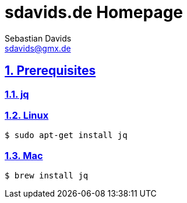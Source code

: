 = sdavids.de Homepage
Sebastian Davids <sdavids@gmx.de>

// Metadata:
:description: Sebastian Davids' Homepage

// Settings:
:sectnums:
:sectanchors:
:sectlinks:
:toc: macro
:hide-uri-scheme:

// Refs:

ifdef::env-browser[:outfilesuffix: .adoc]

ifdef::env-github[]
:outfilesuffix: .adoc
endif::[]

toc::[]

== Prerequisites

=== jq

=== Linux

[source,shell]
----
$ sudo apt-get install jq
----

=== Mac

[source,shell]
----
$ brew install jq
----
